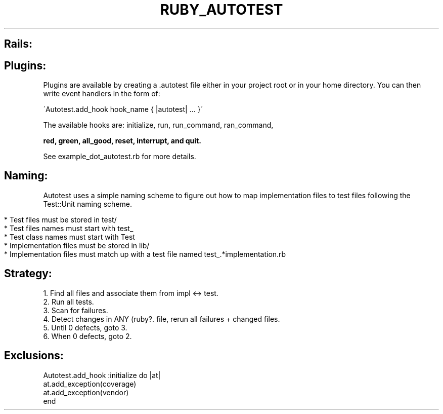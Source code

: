 .\" generated with Ronn/v0.7.3
.\" http://github.com/rtomayko/ronn/tree/0.7.3
.
.TH "RUBY_AUTOTEST" "1" "May 2011" "" ""
.
.SH "Rails:"
.
.SH "Plugins:"
Plugins are available by creating a \.autotest file either in your project root or in your home directory\. You can then write event handlers in the form of:
.
.br
.
.P
\'Autotest\.add_hook hook_name { |autotest| \.\.\. }\'
.
.P
The available hooks are: initialize, run, run_command, ran_command,
.
.br
.
.P
\fBred, green, all_good, reset, interrupt, and quit\.\fR
.
.P
See example_dot_autotest\.rb for more details\.
.
.br
.
.SH "Naming:"
Autotest uses a simple naming scheme to figure out how to map implementation files to test files following the Test::Unit naming scheme\.
.
.IP "" 4
.
.nf

* Test files must be stored in test/
* Test files names must start with test_
* Test class names must start with Test
* Implementation files must be stored in lib/
* Implementation files must match up with a test file named test_\.*implementation\.rb
.
.fi
.
.IP "" 0
.
.SH "Strategy:"
.
.nf

 1\. Find all files and associate them from impl <\-> test\.
 2\. Run all tests\.
 3\. Scan for failures\.
 4\. Detect changes in ANY (ruby?\. file, rerun all failures + changed files\.
 5\. Until 0 defects, goto 3\.
 6\. When 0 defects, goto 2\.
.
.fi
.
.SH "Exclusions:"
.
.nf

Autotest\.add_hook :initialize do |at|
  at\.add_exception(coverage)
  at\.add_exception(vendor)
end
.
.fi

